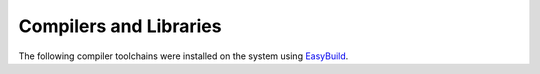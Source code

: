 Compilers and Libraries
=======================

The following compiler toolchains were installed on the system using `EasyBuild <easybuild.html>`__.

.. rst-class:: docstable

	+----------+----------+--------------+----------+--------------+--------------+---------------+------------+
	| **FOSS** | **Date** | **Binutils** | **GCC**  | **Open MPI** | **OpenBLAS** | **ScaLAPACK** | **FFTW**   |
	+==========+==========+==============+==========+==============+==============+===============+============+
	| 2019b    | Sept '19 | 2.32         | 8.3.0    | 3.1.4        | 0.3.7        | 2.0.2         | 3.3.8      |
	+----------+----------+--------------+----------+--------------+--------------+---------------+------------+
	| 2020a    | May '20  | 2.34         | 9.3.0    | 4.0.3        | 0.3.9        | 2.1.0         | 3.3.8      |
	+----------+----------+--------------+----------+--------------+--------------+---------------+------------+
	| 2020b    | Nov '20  | 2.35         | 10.2.0   | 4.0.5        | 0.3.12       | 2.1.0         | 3.3.8      |
	+----------+----------+--------------+----------+--------------+--------------+---------------+------------+


.. rst-class:: docstable

	+-----------+----------+--------------+----------+---------------------+---------------+---------------+
	| **Intel** | **Date** | **Binutils** | **GCC**  | **Intel Compilers** | **Intel MPI** | **Intel MKL** |
	+===========+==========+==============+==========+=====================+===============+===============+
	| 2020b     | Nov '20  | 2.35         | 10.2.0   | 2020.4.304          | 2019.9.304    | 2020.4.304    |
	+-----------+----------+--------------+----------+---------------------+---------------+---------------+
